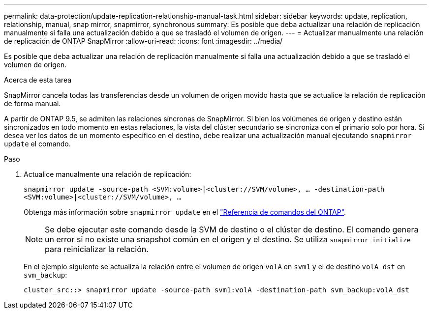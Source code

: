 ---
permalink: data-protection/update-replication-relationship-manual-task.html 
sidebar: sidebar 
keywords: update, replication, relationship, manual, snap mirror, snapmirror, synchronous 
summary: Es posible que deba actualizar una relación de replicación manualmente si falla una actualización debido a que se trasladó el volumen de origen. 
---
= Actualizar manualmente una relación de replicación de ONTAP SnapMirror
:allow-uri-read: 
:icons: font
:imagesdir: ../media/


[role="lead"]
Es posible que deba actualizar una relación de replicación manualmente si falla una actualización debido a que se trasladó el volumen de origen.

.Acerca de esta tarea
SnapMirror cancela todas las transferencias desde un volumen de origen movido hasta que se actualice la relación de replicación de forma manual.

A partir de ONTAP 9.5, se admiten las relaciones síncronas de SnapMirror. Si bien los volúmenes de origen y destino están sincronizados en todo momento en estas relaciones, la vista del clúster secundario se sincroniza con el primario solo por hora. Si desea ver los datos de un momento específico en el destino, debe realizar una actualización manual ejecutando `snapmirror update` el comando.

.Paso
. Actualice manualmente una relación de replicación:
+
`snapmirror update -source-path <SVM:volume>|<cluster://SVM/volume>, ... -destination-path <SVM:volume>|<cluster://SVM/volume>, ...`

+
Obtenga más información sobre `snapmirror update` en el link:https://docs.netapp.com/us-en/ontap-cli/snapmirror-update.html["Referencia de comandos del ONTAP"^].

+
[NOTE]
====
Se debe ejecutar este comando desde la SVM de destino o el clúster de destino. El comando genera un error si no existe una snapshot común en el origen y el destino. Se utiliza `snapmirror initialize` para reinicializar la relación.

====
+
En el ejemplo siguiente se actualiza la relación entre el volumen de origen `volA` en `svm1` y el de destino `volA_dst` en `svm_backup`:

+
[listing]
----
cluster_src::> snapmirror update -source-path svm1:volA -destination-path svm_backup:volA_dst
----

